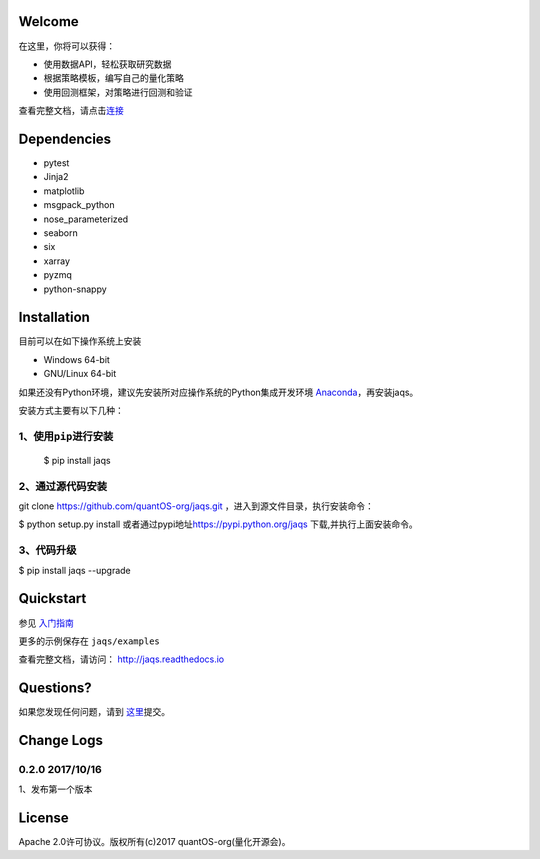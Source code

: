 Welcome
=======

在这里，你将可以获得：

-  使用数据API，轻松获取研究数据
-  根据策略模板，编写自己的量化策略
-  使用回测框架，对策略进行回测和验证

|jaqsflowchart|

查看完整文档，请点击\ `连接 <http://jaqs.readthedocs.io>`__\ 

Dependencies
============

- pytest
- Jinja2
- matplotlib
- msgpack\_python
- nose\_parameterized
- seaborn
- six
- xarray
- pyzmq
- python-snappy

Installation
============

目前可以在如下操作系统上安装

-  Windows 64-bit
-  GNU/Linux 64-bit

如果还没有Python环境，建议先安装所对应操作系统的Python集成开发环境
`Anaconda <http://www.continuum.io/downloads>`__\ ，再安装jaqs。

安装方式主要有以下几种：

1、使用\ ``pip``\ 进行安装
--------------------------

    $ pip install jaqs

2、通过源代码安装
-----------------

git clone https://github.com/quantOS-org/jaqs.git
，进入到源文件目录，执行安装命令：

$ python setup.py install
或者通过pypi地址\ https://pypi.python.org/jaqs
下载,并执行上面安装命令。

3、代码升级
-----------

$ pip install jaqs --upgrade

Quickstart
==========

参见 `入门指南 <doc/source/user_guide.rst>`__

更多的示例保存在 ``jaqs/examples``


查看完整文档，请访问： `http://jaqs.readthedocs.io <http://jaqs.readthedocs.io>`__\ 

Questions?
==========

如果您发现任何问题，请到 \ `这里 <https://github.com/quantOSorg/jaqs/issues/new>`__\ 提交。

Change Logs
===========

0.2.0 2017/10/16
----------------

1、发布第一个版本

License
=======

Apache 2.0许可协议。版权所有(c)2017 quantOS-org(量化开源会)。



.. |jaqsflowchart| image:: https://raw.githubusercontent.com/quantOS-org/jaqs/master/doc/img/jaqs.png
